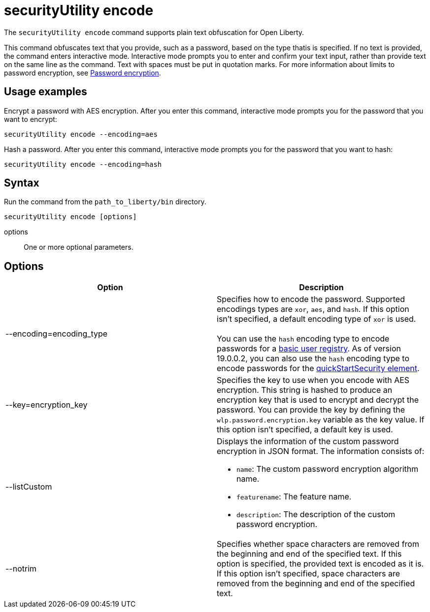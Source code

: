 //
// Copyright (c) 2020 IBM Corporation and others.
// Licensed under Creative Commons Attribution-NoDerivatives
// 4.0 International (CC BY-ND 4.0)
//   https://creativecommons.org/licenses/by-nd/4.0/
//
// Contributors:
//     IBM Corporation
//
:page-description: The `securityUtility encode` command supports plain text obfuscation for Open Liberty.
:seo-title: securityUtility encode - OpenLiberty.io
:seo-description: The `securityUtility encode` command supports plain text obfuscation for Open Liberty.
:page-layout: general-reference
:page-type: general
= securityUtility encode

The `securityUtility encode` command supports plain text obfuscation for Open Liberty.

This command obfuscates text that you provide, such as a password, based on the type thatis  is specified.
If no text is provided, the command enters interactive mode.
Interactive mode prompts you to enter and confirm your text input, rather than provide text on the same line as the command.
Text with spaces must be put in quotation marks.
For more information about limits to password encryption, see xref:ROOT:password-encryption.adoc[Password encryption].

== Usage examples

Encrypt a password with AES encryption. After you enter this command, interactive mode prompts you for the password that you want to encrypt:

----
securityUtility encode --encoding=aes
----

Hash a password. After you enter this command, interactive mode prompts you for the password that you want to hash:

----
securityUtility encode --encoding=hash
----

== Syntax

Run the command from the `path_to_liberty/bin` directory.

----
securityUtility encode [options]
----

options::
One or more optional parameters.

== Options

[%header,cols=2*]
|===
|Option
|Description

|--encoding=encoding_type
|Specifies how to encode the password.
Supported encodings types are `xor`, `aes`, and `hash`.
If this option isn't specified, a default encoding type of `xor` is used.
{empty} +
{empty} +
You can use the `hash` encoding type to encode passwords for a xref:ROOT:user-registries-application-security.adoc[basic user registry].
As of version 19.0.0.2, you can also use the `hash` encoding type to encode passwords for the xref:config/quickStartSecurity.adoc[quickStartSecurity element].

|--key=encryption_key
|Specifies the key to use when you encode with AES encryption.
This string is hashed to produce an encryption key that is used to encrypt and decrypt the password.
You can provide the key by defining the `wlp.password.encryption.key` variable as the key value.
If this option isn't specified, a default key is used.

|--listCustom
a|Displays the information of the custom password encryption in JSON format.
The information consists of:

* `name`: The custom password encryption algorithm name.
* `featurename`: The feature name.
* `description`: The description of the custom password encryption.

|--notrim
|Specifies whether space characters are removed from the beginning and end of the specified text.
If this option is specified, the provided text is encoded as it is.
If this option isn't specified, space characters are removed from the beginning and end of the specified text.

|===
